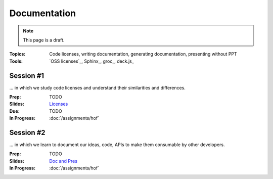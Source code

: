 Documentation
=============

.. note:: This page is a draft.

:Topics: Code licenses, writing documentation, generating documentation, presenting without PPT
:Tools: `OSS licenses`_, Sphinx_, groc_, deck.js_

Session #1
----------

... in which we study code licenses and understand their similarities and differences.

:Prep: TODO
:Slides: `Licenses <../slides/doc_1.html>`_
:Due: TODO
:In Progress: :doc:`/assignments/hof`

Session #2
----------

... in which we learn to document our ideas, code, APIs to make them consumable by other developers.

:Prep: TODO
:Slides: `Doc and Pres <../slides/doc_2.html>`_
:In Progress: :doc:`/assignments/hof`


.. todo::
    Lab ideas:

    * create a quick preso about a topic of interest
    * try literate programming with groc on assignment 2 code
    * push one of the apps developed in this course to CF public, assuming still 60 day free trial, if not, i can probably deploy locally with  with vagrant for students to try (or they can)
    * include doc with the web app on push to CF

.. seealso::

    deck.js_

    Markdown_

    Heroku_

    `Other PaaSes`_

    `Other Preso Tools`_




